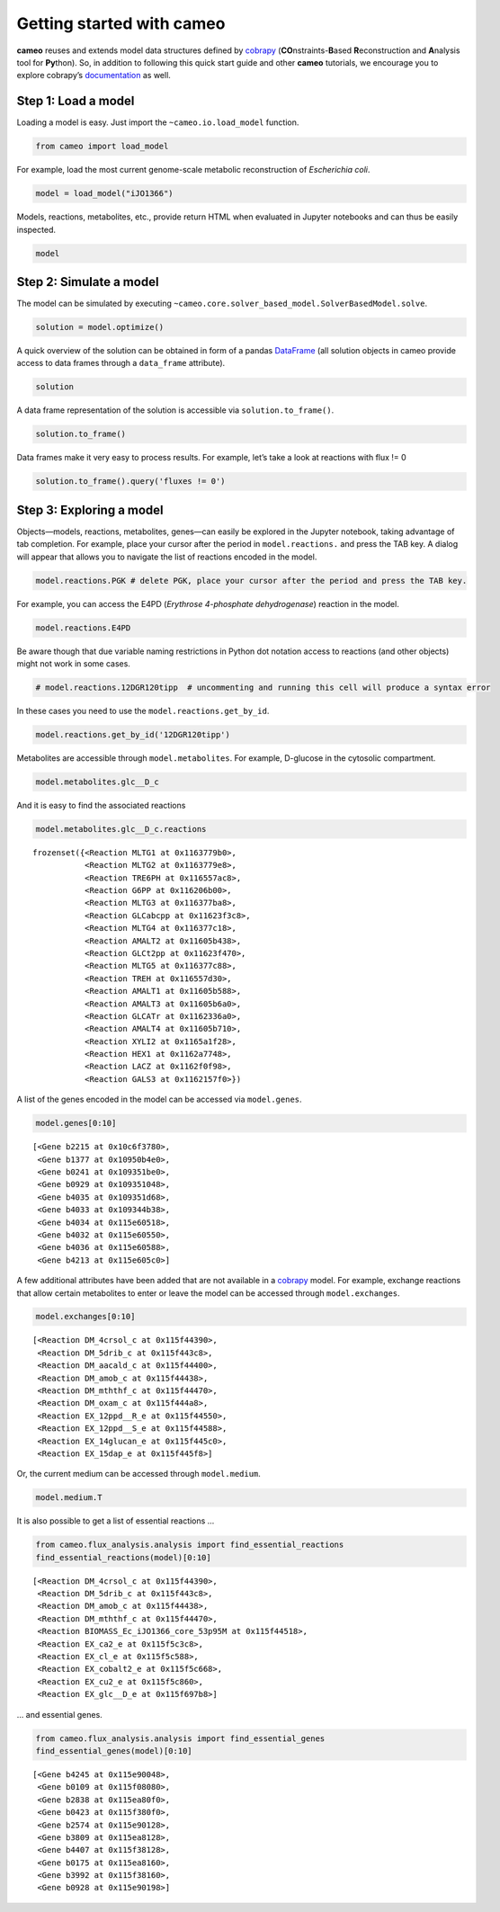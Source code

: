 
Getting started with cameo
==========================

**cameo** reuses and extends model data structures defined by
`cobrapy <https://opencobra.github.io/cobrapy/>`__
(**CO**\ nstraints-\ **B**\ ased **R**\ econstruction and **A**\ nalysis
tool for **Py**\ thon). So, in addition to following this quick start
guide and other **cameo** tutorials, we encourage you to explore
cobrapy’s
`documentation <https://cobrapy.readthedocs.org/en/latest/cobra.core.html>`__
as well.

Step 1: Load a model
--------------------

Loading a model is easy. Just import the ``~cameo.io.load_model``
function.

.. code:: ipython3

    from cameo import load_model

For example, load the most current genome-scale metabolic reconstruction
of *Escherichia coli*.

.. code:: ipython3

    model = load_model("iJO1366")

Models, reactions, metabolites, etc., provide return HTML when evaluated
in Jupyter notebooks and can thus be easily inspected.

.. code:: ipython3

    model




.. raw:: html

    
            <table>
                <tr>
                    <td><strong>Name</strong></td>
                    <td>iJO1366</td>
                </tr><tr>
                    <td><strong>Memory address</strong></td>
                    <td>0x0115c8ceb8</td>
                </tr><tr>
                    <td><strong>Number of metabolites</strong></td>
                    <td>1805</td>
                </tr><tr>
                    <td><strong>Number of reactions</strong></td>
                    <td>2583</td>
                </tr><tr>
                    <td><strong>Objective expression</strong></td>
                    <td>-1.0*BIOMASS_Ec_iJO1366_core_53p95M_reverse_5c8b1 + 1.0*BIOMASS_Ec_iJO1366_core_53p95M</td>
                </tr><tr>
                    <td><strong>Compartments</strong></td>
                    <td>periplasm, cytosol, extracellular space</td>
                </tr>
              </table>



Step 2: Simulate a model
------------------------

The model can be simulated by executing
``~cameo.core.solver_based_model.SolverBasedModel.solve``.

.. code:: ipython3

    solution = model.optimize()

A quick overview of the solution can be obtained in form of a pandas
`DataFrame <http://pandas.pydata.org/pandas-docs/stable/generated/pandas.DataFrame.html>`__
(all solution objects in cameo provide access to data frames through a
``data_frame`` attribute).

.. code:: ipython3

    solution




.. raw:: html

    <h3>Optimal solution with objective value 0.982</h3><br><div>
    <style>
        .dataframe thead tr:only-child th {
            text-align: right;
        }
    
        .dataframe thead th {
            text-align: left;
        }
    
        .dataframe tbody tr th {
            vertical-align: top;
        }
    </style>
    <table border="1" class="dataframe">
      <thead>
        <tr style="text-align: right;">
          <th></th>
          <th>fluxes</th>
          <th>reduced_costs</th>
        </tr>
      </thead>
      <tbody>
        <tr>
          <th>DM_4crsol_c</th>
          <td>2.1907e-04</td>
          <td>0.0000</td>
        </tr>
        <tr>
          <th>DM_5drib_c</th>
          <td>2.2103e-04</td>
          <td>0.0000</td>
        </tr>
        <tr>
          <th>DM_aacald_c</th>
          <td>-0.0000e+00</td>
          <td>0.0000</td>
        </tr>
        <tr>
          <th>DM_amob_c</th>
          <td>1.9647e-06</td>
          <td>0.0000</td>
        </tr>
        <tr>
          <th>DM_mththf_c</th>
          <td>4.4010e-04</td>
          <td>0.0000</td>
        </tr>
        <tr>
          <th>...</th>
          <td>...</td>
          <td>...</td>
        </tr>
        <tr>
          <th>ZN2abcpp</th>
          <td>0.0000e+00</td>
          <td>-0.0083</td>
        </tr>
        <tr>
          <th>ZN2t3pp</th>
          <td>0.0000e+00</td>
          <td>-0.0021</td>
        </tr>
        <tr>
          <th>ZN2tpp</th>
          <td>3.3499e-04</td>
          <td>0.0000</td>
        </tr>
        <tr>
          <th>ZNabcpp</th>
          <td>0.0000e+00</td>
          <td>-0.0083</td>
        </tr>
        <tr>
          <th>Zn2tex</th>
          <td>3.3499e-04</td>
          <td>-0.0000</td>
        </tr>
      </tbody>
    </table>
    <p>2583 rows × 2 columns</p>
    </div>



A data frame representation of the solution is accessible via
``solution.to_frame()``.

.. code:: ipython3

    solution.to_frame()




.. raw:: html

    <div>
    <style>
        .dataframe thead tr:only-child th {
            text-align: right;
        }
    
        .dataframe thead th {
            text-align: left;
        }
    
        .dataframe tbody tr th {
            vertical-align: top;
        }
    </style>
    <table border="1" class="dataframe">
      <thead>
        <tr style="text-align: right;">
          <th></th>
          <th>fluxes</th>
          <th>reduced_costs</th>
        </tr>
      </thead>
      <tbody>
        <tr>
          <th>DM_4crsol_c</th>
          <td>2.1907e-04</td>
          <td>0.0000</td>
        </tr>
        <tr>
          <th>DM_5drib_c</th>
          <td>2.2103e-04</td>
          <td>0.0000</td>
        </tr>
        <tr>
          <th>DM_aacald_c</th>
          <td>-0.0000e+00</td>
          <td>0.0000</td>
        </tr>
        <tr>
          <th>DM_amob_c</th>
          <td>1.9647e-06</td>
          <td>0.0000</td>
        </tr>
        <tr>
          <th>DM_mththf_c</th>
          <td>4.4010e-04</td>
          <td>0.0000</td>
        </tr>
        <tr>
          <th>...</th>
          <td>...</td>
          <td>...</td>
        </tr>
        <tr>
          <th>ZN2abcpp</th>
          <td>0.0000e+00</td>
          <td>-0.0083</td>
        </tr>
        <tr>
          <th>ZN2t3pp</th>
          <td>0.0000e+00</td>
          <td>-0.0021</td>
        </tr>
        <tr>
          <th>ZN2tpp</th>
          <td>3.3499e-04</td>
          <td>0.0000</td>
        </tr>
        <tr>
          <th>ZNabcpp</th>
          <td>0.0000e+00</td>
          <td>-0.0083</td>
        </tr>
        <tr>
          <th>Zn2tex</th>
          <td>3.3499e-04</td>
          <td>-0.0000</td>
        </tr>
      </tbody>
    </table>
    <p>2583 rows × 2 columns</p>
    </div>



Data frames make it very easy to process results. For example, let’s
take a look at reactions with flux != 0

.. code:: ipython3

    solution.to_frame().query('fluxes != 0')




.. raw:: html

    <div>
    <style>
        .dataframe thead tr:only-child th {
            text-align: right;
        }
    
        .dataframe thead th {
            text-align: left;
        }
    
        .dataframe tbody tr th {
            vertical-align: top;
        }
    </style>
    <table border="1" class="dataframe">
      <thead>
        <tr style="text-align: right;">
          <th></th>
          <th>fluxes</th>
          <th>reduced_costs</th>
        </tr>
      </thead>
      <tbody>
        <tr>
          <th>DM_4crsol_c</th>
          <td>2.1907e-04</td>
          <td>0.0000e+00</td>
        </tr>
        <tr>
          <th>DM_5drib_c</th>
          <td>2.2103e-04</td>
          <td>0.0000e+00</td>
        </tr>
        <tr>
          <th>DM_amob_c</th>
          <td>1.9647e-06</td>
          <td>0.0000e+00</td>
        </tr>
        <tr>
          <th>DM_mththf_c</th>
          <td>4.4010e-04</td>
          <td>0.0000e+00</td>
        </tr>
        <tr>
          <th>BIOMASS_Ec_iJO1366_core_53p95M</th>
          <td>9.8237e-01</td>
          <td>1.8492e-15</td>
        </tr>
        <tr>
          <th>...</th>
          <td>...</td>
          <td>...</td>
        </tr>
        <tr>
          <th>UPPDC1</th>
          <td>2.1907e-04</td>
          <td>0.0000e+00</td>
        </tr>
        <tr>
          <th>USHD</th>
          <td>1.9113e-02</td>
          <td>0.0000e+00</td>
        </tr>
        <tr>
          <th>VALTA</th>
          <td>-4.1570e-01</td>
          <td>0.0000e+00</td>
        </tr>
        <tr>
          <th>ZN2tpp</th>
          <td>3.3499e-04</td>
          <td>0.0000e+00</td>
        </tr>
        <tr>
          <th>Zn2tex</th>
          <td>3.3499e-04</td>
          <td>-0.0000e+00</td>
        </tr>
      </tbody>
    </table>
    <p>437 rows × 2 columns</p>
    </div>



Step 3: Exploring a model
-------------------------

Objects—models, reactions, metabolites, genes—can easily be explored in
the Jupyter notebook, taking advantage of tab completion. For example,
place your cursor after the period in ``model.reactions.`` and press the
TAB key. A dialog will appear that allows you to navigate the list of
reactions encoded in the model.

.. code:: ipython3

    model.reactions.PGK # delete PGK, place your cursor after the period and press the TAB key.




.. raw:: html

    
            <table>
                <tr>
                    <td><strong>Reaction identifier</strong></td><td>PGK</td>
                </tr><tr>
                    <td><strong>Name</strong></td><td>Phosphoglycerate kinase</td>
                </tr><tr>
                    <td><strong>Stoichiometry</strong></td>
                    <td>
                        <p style='text-align:right'>3pg_c + atp_c <=> 13dpg_c + adp_c</p>
                        <p style='text-align:right'>3-Phospho-D-glycerate + ATP <=> 3-Phospho-D-glyceroyl phosphate + ADP</p>
                    </td>
                </tr><tr>
                    <td><strong>GPR</strong></td><td>b2926</td>
                </tr><tr>
                    <td><strong>Lower bound</strong></td><td>-1000.0</td>
                </tr><tr>
                    <td><strong>Upper bound</strong></td><td>1000.0</td>
                </tr>
            </table>
            



For example, you can access the E4PD (*Erythrose 4-phosphate
dehydrogenase*) reaction in the model.

.. code:: ipython3

    model.reactions.E4PD




.. raw:: html

    
            <table>
                <tr>
                    <td><strong>Reaction identifier</strong></td><td>E4PD</td>
                </tr><tr>
                    <td><strong>Name</strong></td><td>Erythrose 4-phosphate dehydrogenase</td>
                </tr><tr>
                    <td><strong>Stoichiometry</strong></td>
                    <td>
                        <p style='text-align:right'>e4p_c + h2o_c + nad_c <=> 4per_c + 2.0 h_c + nadh_c</p>
                        <p style='text-align:right'>D-Erythrose 4-phosphate + H2O + Nicotinamide adenine dinucleotide <=> 4-Phospho-D-erythronate + 2.0 H+ + Nicotinamide adenine dinucleotide - reduced</p>
                    </td>
                </tr><tr>
                    <td><strong>GPR</strong></td><td>b2927 or b1779</td>
                </tr><tr>
                    <td><strong>Lower bound</strong></td><td>-1000.0</td>
                </tr><tr>
                    <td><strong>Upper bound</strong></td><td>1000.0</td>
                </tr>
            </table>
            



Be aware though that due variable naming restrictions in Python dot
notation access to reactions (and other objects) might not work in some
cases.

.. code:: ipython3

    # model.reactions.12DGR120tipp  # uncommenting and running this cell will produce a syntax error

In these cases you need to use the ``model.reactions.get_by_id``.

.. code:: ipython3

    model.reactions.get_by_id('12DGR120tipp')




.. raw:: html

    
            <table>
                <tr>
                    <td><strong>Reaction identifier</strong></td><td>12DGR120tipp</td>
                </tr><tr>
                    <td><strong>Name</strong></td><td>1,2 diacylglycerol transport via flipping (periplasm to cytoplasm, n-C12:0)</td>
                </tr><tr>
                    <td><strong>Stoichiometry</strong></td>
                    <td>
                        <p style='text-align:right'>12dgr120_p --> 12dgr120_c</p>
                        <p style='text-align:right'>1,2-Diacyl-sn-glycerol (didodecanoyl, n-C12:0) --> 1,2-Diacyl-sn-glycerol (didodecanoyl, n-C12:0)</p>
                    </td>
                </tr><tr>
                    <td><strong>GPR</strong></td><td></td>
                </tr><tr>
                    <td><strong>Lower bound</strong></td><td>0.0</td>
                </tr><tr>
                    <td><strong>Upper bound</strong></td><td>1000.0</td>
                </tr>
            </table>
            



Metabolites are accessible through ``model.metabolites``. For example,
D-glucose in the cytosolic compartment.

.. code:: ipython3

    model.metabolites.glc__D_c




.. raw:: html

    
            <table>
                <tr>
                    <td><strong>Metabolite identifier</strong></td><td>glc__D_c</td>
                </tr>
                <tr>
                    <td><strong>Name</strong></td><td>D-Glucose</td>
                </tr>
                <tr>
                    <td><strong>Formula</strong></td><td>C6H12O6</td>
                </tr>
            </table>



And it is easy to find the associated reactions

.. code:: ipython3

    model.metabolites.glc__D_c.reactions




.. parsed-literal::

    frozenset({<Reaction MLTG1 at 0x1163779b0>,
               <Reaction MLTG2 at 0x1163779e8>,
               <Reaction TRE6PH at 0x116557ac8>,
               <Reaction G6PP at 0x116206b00>,
               <Reaction MLTG3 at 0x116377ba8>,
               <Reaction GLCabcpp at 0x11623f3c8>,
               <Reaction MLTG4 at 0x116377c18>,
               <Reaction AMALT2 at 0x11605b438>,
               <Reaction GLCt2pp at 0x11623f470>,
               <Reaction MLTG5 at 0x116377c88>,
               <Reaction TREH at 0x116557d30>,
               <Reaction AMALT1 at 0x11605b588>,
               <Reaction AMALT3 at 0x11605b6a0>,
               <Reaction GLCATr at 0x1162336a0>,
               <Reaction AMALT4 at 0x11605b710>,
               <Reaction XYLI2 at 0x1165a1f28>,
               <Reaction HEX1 at 0x1162a7748>,
               <Reaction LACZ at 0x1162f0f98>,
               <Reaction GALS3 at 0x1162157f0>})



A list of the genes encoded in the model can be accessed via
``model.genes``.

.. code:: ipython3

    model.genes[0:10]




.. parsed-literal::

    [<Gene b2215 at 0x10c6f3780>,
     <Gene b1377 at 0x10950b4e0>,
     <Gene b0241 at 0x109351be0>,
     <Gene b0929 at 0x109351048>,
     <Gene b4035 at 0x109351d68>,
     <Gene b4033 at 0x109344b38>,
     <Gene b4034 at 0x115e60518>,
     <Gene b4032 at 0x115e60550>,
     <Gene b4036 at 0x115e60588>,
     <Gene b4213 at 0x115e605c0>]



A few additional attributes have been added that are not available in a
`cobrapy <https://opencobra.github.io/cobrapy/>`__ model. For example,
exchange reactions that allow certain metabolites to enter or leave the
model can be accessed through ``model.exchanges``.

.. code:: ipython3

    model.exchanges[0:10]




.. parsed-literal::

    [<Reaction DM_4crsol_c at 0x115f44390>,
     <Reaction DM_5drib_c at 0x115f443c8>,
     <Reaction DM_aacald_c at 0x115f44400>,
     <Reaction DM_amob_c at 0x115f44438>,
     <Reaction DM_mththf_c at 0x115f44470>,
     <Reaction DM_oxam_c at 0x115f444a8>,
     <Reaction EX_12ppd__R_e at 0x115f44550>,
     <Reaction EX_12ppd__S_e at 0x115f44588>,
     <Reaction EX_14glucan_e at 0x115f445c0>,
     <Reaction EX_15dap_e at 0x115f445f8>]



Or, the current medium can be accessed through ``model.medium``.

.. code:: ipython3

    model.medium.T




.. raw:: html

    <div>
    <style>
        .dataframe thead tr:only-child th {
            text-align: right;
        }
    
        .dataframe thead th {
            text-align: left;
        }
    
        .dataframe tbody tr th {
            vertical-align: top;
        }
    </style>
    <table border="1" class="dataframe">
      <thead>
        <tr style="text-align: right;">
          <th></th>
          <th>bound</th>
        </tr>
      </thead>
      <tbody>
        <tr>
          <th>EX_ca2_e</th>
          <td>1000.00</td>
        </tr>
        <tr>
          <th>EX_cbl1_e</th>
          <td>0.01</td>
        </tr>
        <tr>
          <th>EX_cl_e</th>
          <td>1000.00</td>
        </tr>
        <tr>
          <th>EX_co2_e</th>
          <td>1000.00</td>
        </tr>
        <tr>
          <th>EX_cobalt2_e</th>
          <td>1000.00</td>
        </tr>
        <tr>
          <th>...</th>
          <td>...</td>
        </tr>
        <tr>
          <th>EX_sel_e</th>
          <td>1000.00</td>
        </tr>
        <tr>
          <th>EX_slnt_e</th>
          <td>1000.00</td>
        </tr>
        <tr>
          <th>EX_so4_e</th>
          <td>1000.00</td>
        </tr>
        <tr>
          <th>EX_tungs_e</th>
          <td>1000.00</td>
        </tr>
        <tr>
          <th>EX_zn2_e</th>
          <td>1000.00</td>
        </tr>
      </tbody>
    </table>
    <p>25 rows × 1 columns</p>
    </div>



It is also possible to get a list of essential reactions …

.. code:: ipython3

    from cameo.flux_analysis.analysis import find_essential_reactions
    find_essential_reactions(model)[0:10]




.. parsed-literal::

    [<Reaction DM_4crsol_c at 0x115f44390>,
     <Reaction DM_5drib_c at 0x115f443c8>,
     <Reaction DM_amob_c at 0x115f44438>,
     <Reaction DM_mththf_c at 0x115f44470>,
     <Reaction BIOMASS_Ec_iJO1366_core_53p95M at 0x115f44518>,
     <Reaction EX_ca2_e at 0x115f5c3c8>,
     <Reaction EX_cl_e at 0x115f5c588>,
     <Reaction EX_cobalt2_e at 0x115f5c668>,
     <Reaction EX_cu2_e at 0x115f5c860>,
     <Reaction EX_glc__D_e at 0x115f697b8>]



… and essential genes.

.. code:: ipython3

    from cameo.flux_analysis.analysis import find_essential_genes
    find_essential_genes(model)[0:10]




.. parsed-literal::

    [<Gene b4245 at 0x115e90048>,
     <Gene b0109 at 0x115f08080>,
     <Gene b2838 at 0x115ea80f0>,
     <Gene b0423 at 0x115f380f0>,
     <Gene b2574 at 0x115e90128>,
     <Gene b3809 at 0x115ea8128>,
     <Gene b4407 at 0x115f38128>,
     <Gene b0175 at 0x115ea8160>,
     <Gene b3992 at 0x115f38160>,
     <Gene b0928 at 0x115e90198>]



